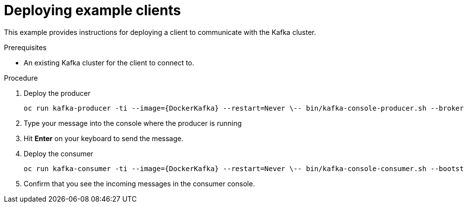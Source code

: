// Module included in the following assemblies:
//
// getting-started.adoc

[id='deploying-example-clients-{context}']
= Deploying example clients

This example provides instructions for deploying a client to communicate with the Kafka cluster.

.Prerequisites
* An existing Kafka cluster for the client to connect to.

.Procedure

. Deploy the producer
+
[source,subs="+quotes,attributes"]
oc run kafka-producer -ti --image={DockerKafka} --restart=Never \-- bin/kafka-console-producer.sh --broker-list __<my-producer>__:__<my-port>__ --topic _<my-topic>_

. Type your message into the console where the producer is running

. Hit *Enter* on your keyboard to send the message.

. Deploy the consumer
+
[source,subs="+quotes,attributes"]
oc run kafka-consumer -ti --image={DockerKafka} --restart=Never \-- bin/kafka-console-consumer.sh --bootstrap-server __<my-consumer>__:__<my-port>__ --topic _<my-topic>_ --from-beginning

. Confirm that you see the incoming messages in the consumer console.
